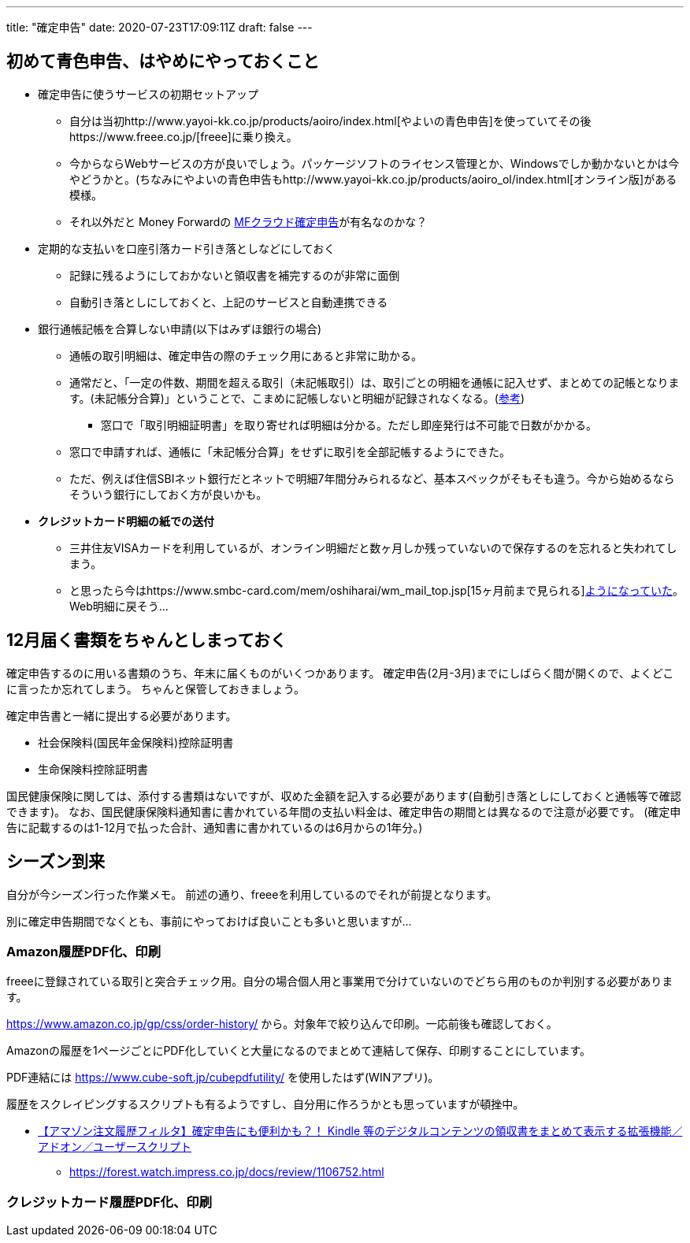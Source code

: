 ---
title: "確定申告"
date: 2020-07-23T17:09:11Z
draft: false
---

== 初めて青色申告、はやめにやっておくこと

* 確定申告に使うサービスの初期セットアップ
** 自分は当初http://www.yayoi-kk.co.jp/products/aoiro/index.html[やよいの青色申告]を使っていてその後https://www.freee.co.jp/[freee]に乗り換え。
** 今からならWebサービスの方が良いでしょう。パッケージソフトのライセンス管理とか、Windowsでしか動かないとかは今やどうかと。(ちなみにやよいの青色申告もhttp://www.yayoi-kk.co.jp/products/aoiro_ol/index.html[オンライン版]がある模様。
** それ以外だと Money Forwardの
https://biz.moneyforward.com/tax_return[MFクラウド確定申告]が有名なのかな？
* 定期的な支払いを口座引落カード引き落としなどにしておく
** 記録に残るようにしておかないと領収書を補完するのが非常に面倒
** 自動引き落としにしておくと、上記のサービスと自動連携できる
* 銀行通帳記帳を合算しない申請(以下はみずほ銀行の場合)
** 通帳の取引明細は、確定申告の際のチェック用にあると非常に助かる。
** 通常だと、「一定の件数、期間を超える取引（未記帳取引）は、取引ごとの明細を通帳に記入せず、まとめての記帳となります。(未記帳分合算)」ということで、こまめに記帳しないと明細が記録されなくなる。(https://www.faq.mizuhobank.co.jp/faq/show/49[参考])
*** 窓口で「取引明細証明書」を取り寄せれば明細は分かる。ただし即座発行は不可能で日数がかかる。
** 窓口で申請すれば、通帳に「未記帳分合算」をせずに取引を全部記帳するようにできた。
** ただ、例えば住信SBIネット銀行だとネットで明細7年間分みられるなど、基本スペックがそもそも違う。今から始めるならそういう銀行にしておく方が良いかも。
* [line-through]*クレジットカード明細の紙での送付*
** 三井住友VISAカードを利用しているが、オンライン明細だと数ヶ月しか残っていないので保存するのを忘れると失われてしまう。
** と思ったら今はhttps://www.smbc-card.com/mem/oshiharai/wm_mail_top.jsp[15ヶ月前まで見られる]https://www.smbc-card.com/company/koe/koe0000107.jsp[ようになっていた]。Web明細に戻そう…

== 12月届く書類をちゃんとしまっておく

確定申告するのに用いる書類のうち、年末に届くものがいくつかあります。
確定申告(2月-3月)までにしばらく間が開くので、よくどこに言ったか忘れてしまう。
ちゃんと保管しておきましょう。

確定申告書と一緒に提出する必要があります。

* 社会保険料(国民年金保険料)控除証明書
* 生命保険料控除証明書

国民健康保険に関しては、添付する書類はないですが、収めた金額を記入する必要があります(自動引き落としにしておくと通帳等で確認できます)。
なお、国民健康保険料通知書に書かれている年間の支払い料金は、確定申告の期間とは異なるので注意が必要です。
(確定申告に記載するのは1-12月で払った合計、通知書に書かれているのは6月からの1年分。)

== シーズン到来

自分が今シーズン行った作業メモ。
前述の通り、freeeを利用しているのでそれが前提となります。

別に確定申告期間でなくとも、事前にやっておけば良いことも多いと思いますが…

=== Amazon履歴PDF化、印刷

freeeに登録されている取引と突合チェック用。自分の場合個人用と事業用で分けていないのでどちら用のものか判別する必要があります。

https://www.amazon.co.jp/gp/css/order-history/
から。対象年で絞り込んで印刷。一応前後も確認しておく。

Amazonの履歴を1ページごとにPDF化していくと大量になるのでまとめて連結して保存、印刷することにしています。

PDF連結には https://www.cube-soft.jp/cubepdfutility/
を使用したはず(WINアプリ)。

履歴をスクレイピングするスクリプトも有るようですし、自分用に作ろうかとも思っていますが頓挫中。

* http://furyu.hatenablog.com/entry/amzOrderHistoryFilter[【アマゾン注文履歴フィルタ】確定申告にも便利かも？！
Kindle
等のデジタルコンテンツの領収書をまとめて表示する拡張機能／アドオン／ユーザースクリプト]
** https://forest.watch.impress.co.jp/docs/review/1106752.html

=== クレジットカード履歴PDF化、印刷

